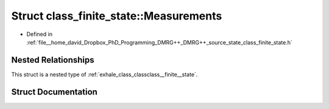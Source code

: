 .. _exhale_struct_structclass__finite__state_1_1_measurements:

Struct class_finite_state::Measurements
=======================================

- Defined in :ref:`file__home_david_Dropbox_PhD_Programming_DMRG++_DMRG++_source_state_class_finite_state.h`


Nested Relationships
--------------------

This struct is a nested type of :ref:`exhale_class_classclass__finite__state`.


Struct Documentation
--------------------


.. doxygenstruct:: class_finite_state::Measurements
   :members:
   :protected-members:
   :undoc-members:
